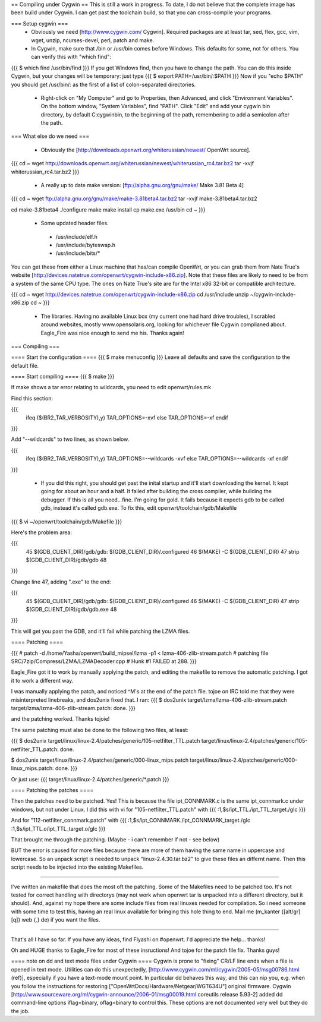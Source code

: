 == Compiling under Cygwin ==
This is still a work in progress. To date, I do not believe that the complete image has been build under Cygwin. I can get past the toolchain build, so that you can cross-compile your programs. 

=== Setup cygwin ===
 * Obviously we need [http://www.cygwin.com/ Cygwin].  Required packages are at least tar, sed, flex, gcc, vim, wget, unzip, ncurses-devel, perl, patch and make.

 * In Cygwin, make sure that /bin or /usr/bin comes before Windows. This defaults for some, not for others. You can verify this with "which find":
{{{
$ which find
/usr/bin/find
}}}
If you get Windows find, then you have to change the path. You can do this inside Cygwin, but your changes will be temporary: just type
{{{
$ export PATH=/usr/bin/:$PATH
}}}
Now if you "echo $PATH" you should get /usr/bin/: as the first of a list of colon-separated directories.

 * Right-click on "My Computer" and go to Properties, then Advanced, and click "Environment Variables". On the bottom window, "System Variables", find "PATH". Click "Edit" and add your cygwin bin directory, by default C:\cygwin\bin\, to the beginning of the path, remembering to add a semicolon after the path.

=== What else do we need ===

 * Obviously the [http://downloads.openwrt.org/whiterussian/newest/ OpenWrt source].

{{{
cd ~
wget http://downloads.openwrt.org/whiterussian/newest/whiterussian_rc4.tar.bz2
tar -xvjf whiterussian_rc4.tar.bz2
}}}

 * A really up to date make version: [ftp://alpha.gnu.org/gnu/make/ Make 3.81 Beta 4]

{{{
cd ~
wget ftp://alpha.gnu.org/gnu/make/make-3.81beta4.tar.bz2
tar -xvjf make-3.81beta4.tar.bz2

cd make-3.81beta4
./configure
make
make install
cp make.exe /usr/bin
cd ~
}}}

 * Some updated header files. 
  * /usr/include/elf.h
  * /usr/include/byteswap.h
  * /usr/include/bits/*
You can get these from either a Linux machine that has/can compile OpenWrt, or you can grab them from Nate True's website [http://devices.natetrue.com/openwrt/cygwin-include-x86.zip].  Note that these files are likely to need to be from a system of the same CPU type.  The ones on Nate True's site are for the Intel x86 32-bit or compatible architecture.

{{{
cd ~
wget http://devices.natetrue.com/openwrt/cygwin-include-x86.zip
cd /usr/include
unzip ~/cygwin-include-x86.zip
cd ~
}}}

 * The libraries. Having no available Linux box (my current one had hard drive troubles), I scrabled around websites, mostly www.opensolaris.org, looking for whichever file Cygwin complianed about. Eagle_Fire was nice enough to send me his. Thanks again!

=== Compiling ===

==== Start the configuration ====
{{{
$ make menuconfig
}}}
Leave all defaults and save the configuration to the default file.

==== Start compiling ====
{{{
$ make
}}}

If make shows a tar error relating to wildcards, you need to edit openwrt/rules.mk

Find this section:

{{{
     ifeq ($(BR2_TAR_VERBOSITY),y)
     TAR_OPTIONS=-xvf
     else
     TAR_OPTIONS=-xf
     endif
}}}

Add "--wildcards" to two lines, as shown below.

{{{
     ifeq ($(BR2_TAR_VERBOSITY),y)
     TAR_OPTIONS=--wildcards -xvf
     else
     TAR_OPTIONS=--wildcards -xf
     endif
}}}

 * If you did this right, you should get past the inital startup and it'll start downloading the kernel. It kept going for about an hour and a half. It failed after building the cross compiler, while building the debugger. If this is all you need.. fine. I'm going for gold. It fails because it expects gdb to be called gdb, instead it's called gdb.exe. To fix this, edit openwrt/toolchain/gdb/Makefile

{{{
$ vi ~/openwrt/toolchain/gdb/Makefile
}}}

Here's the problem area:

{{{
     45 $(GDB_CLIENT_DIR)/gdb/gdb: $(GDB_CLIENT_DIR)/.configured
     46         $(MAKE) -C $(GDB_CLIENT_DIR)
     47         strip $(GDB_CLIENT_DIR)/gdb/gdb
     48
}}}

Change line 47, adding ".exe" to the end:

{{{
     45 $(GDB_CLIENT_DIR)/gdb/gdb: $(GDB_CLIENT_DIR)/.configured
     46         $(MAKE) -C $(GDB_CLIENT_DIR)
     47         strip $(GDB_CLIENT_DIR)/gdb/gdb.exe
     48
}}}

This will get you past the GDB, and it'll fail while patching the LZMA files.

==== Patching ====

{{{
#
patch -d /home/Yasha/openwrt/build_mipsel/lzma -p1 < lzma-406-zlib-stream.patch
#
patching file SRC/7zip/Compress/LZMA/LZMADecoder.cpp
#
Hunk #1 FAILED at 288.
}}}

Eagle_Fire got it to work by manually applying the patch, and editing the makefile to remove the automatic patching. I got it to work a different way.

I was manually applying the patch, and noticed ^M's at the end of the patch file. tojoe on IRC told me that they were misinterpreted linebreaks, and dos2unix fixed that. I ran:
{{{
$ dos2unix target/lzma/lzma-406-zlib-stream.patch
target/lzma/lzma-406-zlib-stream.patch: done.
}}}

and the patching worked. Thanks tojoie!

The same patching must also be done to the following two files, at least:

{{{
$ dos2unix target/linux/linux-2.4/patches/generic/105-netfilter_TTL.patch
target/linux/linux-2.4/patches/generic/105-netfilter_TTL.patch: done.

$ dos2unix target/linux/linux-2.4/patches/generic/000-linux_mips.patch
target/linux/linux-2.4/patches/generic/000-linux_mips.patch: done.
}}}

Or just use:
{{{
target/linux/linux-2.4/patches/generic/*.patch
}}}

==== Patching the patches ====

Then the patches need to be patched. Yes! This is because the file ipt_CONNMARK.c is the same ipt_connmark.c under windows, but not under Linux.
I did this with vi for "105-netfilter_TTL.patch" with
{{{
:1,$s/ipt_TTL\./ipt_TTL_target\./gIc
}}}

And for "112-netfilter_connmark.patch" with
{{{
:1,$s/ipt_CONNMARK\./ipt_CONNMARK_target\./gIc
:1,$s/ipt_TTL\.o/ipt_TTL_target\.o/gIc
}}}

That brought me through the patching. (Maybe - i can't remember if not - see  below)

BUT the error is caused for more files because there are more of them having the same name in uppercase and lowercase. So an unpack script is needed to unpack "linux-2.4.30.tar.bz2" to give these files an differnt name. Then this script needs to be injected into the existing Makefiles.

----

I've written an makefile that does the most oft the patching. Some of the Makefiles need to be patched too. It's not tested for correct handling with directorys (may not work when openwrt tar is unpacked into a different directory, but it should). And, against my hope there are some include files from real linuxes needed for compilation.
So i need someone with some time to test this, having an real linux available for bringing this hole thing to end. Mail me (m_kanter {[alt/gr][q]} web {.} de) if you want the files.

----

That's all I have so far. If you have any ideas, find Flyashi on #openwrt. I'd appreciate the help... thanks!

Oh and HUGE thanks to Eagle_Fire for most of these insructions! And tojoe for the patch file fix. Thanks guys!

==== note on dd and text mode files under Cygwin ====
Cygwin is prone to "fixing" CR/LF line ends when a file is opened in text mode. Utilities can do this unexpectedly, [http://www.cygwin.com/ml/cygwin/2005-05/msg00786.html (ref)], especially if you have a text-mode mount point. In particular dd behaves this way, and this can nip you, e.g. when you follow the instructions for restoring ["OpenWrtDocs/Hardware/Netgear/WGT634U"] original firmware. Cygwin [http://www.sourceware.org/ml/cygwin-announce/2006-01/msg00019.html coreutils release 5.93-2] added dd command-line options iflag=binary, oflag=binary to control this. These options are not documented very well but they do the job.
